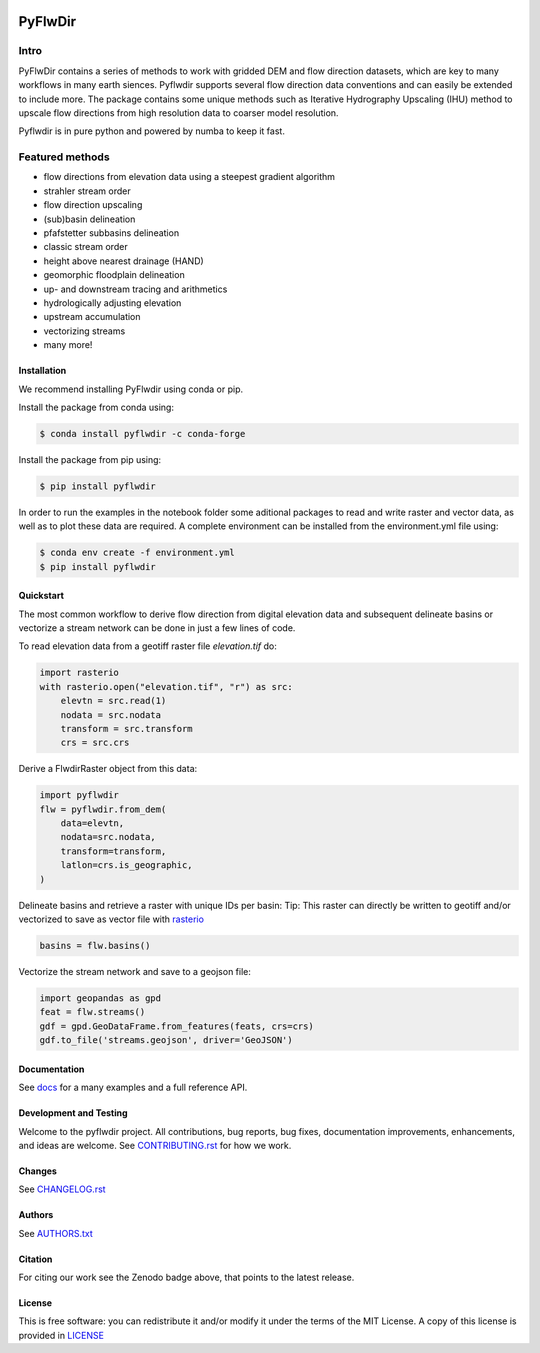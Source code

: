 
.. image:: https://codecov.io/gh/Deltares/pyflwdir/branch/main/graph/badge.svg?token=N4VMHJJAV3
    :target: https://codecov.io/gh/Deltares/pyflwdir

.. image:: https://img.shields.io/badge/docs-latest-brightgreen.svg
    :target: https://deltares.github.io/pyflwdir/latest
    :alt: Latest developers docs

.. image:: https://badge.fury.io/py/pyflwdir.svg
    :target: https://pypi.org/project/pyflwdir/
    :alt: Latest PyPI version

.. image:: https://anaconda.org/conda-forge/pyflwdir/badges/version.svg
    :target: https://anaconda.org/conda-forge/pyflwdir

.. image:: https://zenodo.org/badge/409871473.svg
   :target: https://zenodo.org/badge/latestdoi/409871473

################################################################################
PyFlwDir
################################################################################

Intro
-----

PyFlwDir contains a series of methods to work with gridded DEM and flow direction 
datasets, which are key to many workflows in many earth siences. Pyflwdir supports several 
flow direction data conventions and can easily be extended to include more. 
The package contains some unique methods such as Iterative Hydrography Upscaling (IHU) 
method to upscale flow directions from high resolution data to coarser model resolution. 

Pyflwdir is in pure python and powered by numba to keep it fast.


Featured methods
----------------

.. image:: https://raw.githubusercontent.com/Deltares/pyflwdir/master/docs/_static/pyflwdir.png
  :width: 100%

- flow directions from elevation data using a steepest gradient algorithm
- strahler stream order
- flow direction upscaling
- (sub)basin delineation
- pfafstetter subbasins delineation
- classic stream order
- height above nearest drainage (HAND) 
- geomorphic floodplain delineation
- up- and downstream tracing and arithmetics
- hydrologically adjusting elevation
- upstream accumulation
- vectorizing streams
- many more!


Installation
============

We recommend installing PyFlwdir using conda or pip. 

Install the package from conda using:

.. code-block:: console

    $ conda install pyflwdir -c conda-forge


Install the package from pip using:

.. code-block:: console

    $ pip install pyflwdir

In order to run the examples in the notebook folder some aditional packages to read 
and write raster and vector data, as well as to plot these data are required. 
A complete environment can be installed from the environment.yml file using:

.. code-block:: console

    $ conda env create -f environment.yml
    $ pip install pyflwdir

Quickstart
==========

The most common workflow to derive flow direction from digital elevation data and 
subsequent delineate basins or vectorize a stream network can be done in just a few
lines of code. 

To read elevation data from a geotiff raster file *elevation.tif* do:

.. code-block:: python

    import rasterio
    with rasterio.open("elevation.tif", "r") as src:
        elevtn = src.read(1)
        nodata = src.nodata
        transform = src.transform
        crs = src.crs
        

Derive a FlwdirRaster object from this data:

.. code-block:: python

    import pyflwdir
    flw = pyflwdir.from_dem(
        data=elevtn,
        nodata=src.nodata,
        transform=transform,
        latlon=crs.is_geographic,
    )

Delineate basins and retrieve a raster with unique IDs per basin:
Tip: This raster can directly be written to geotiff and/or vectorized to save as 
vector file with `rasterio <https://rasterio.readthedocs.io/>`_

.. code-block:: python

    basins = flw.basins()

Vectorize the stream network and save to a geojson file:

.. code-block:: python

    import geopandas as gpd
    feat = flw.streams()
    gdf = gpd.GeoDataFrame.from_features(feats, crs=crs)
    gdf.to_file('streams.geojson', driver='GeoJSON')


Documentation
=============

See `docs <https://deltares.github.io/pyflwdir/latest/>`__ for a many examples and a 
full reference API.


Development and Testing
=======================

Welcome to the pyflwdir project. All contributions, bug reports, bug fixes, 
documentation improvements, enhancements, and ideas are welcome. 
See `CONTRIBUTING.rst <CONTRIBUTING.rst/>`__ for how we work.

Changes
=======

See `CHANGELOG.rst <CHANGELOG.rst>`__

Authors
=======

See `AUTHORS.txt <AUTHORS.txt>`__

Citation
========

For citing our work see the Zenodo badge above, that points to the latest release.

License
=======

This is free software: you can redistribute it and/or modify it under the terms of the
MIT License. A copy of this license is provided in `LICENSE <LICENSE>`__
